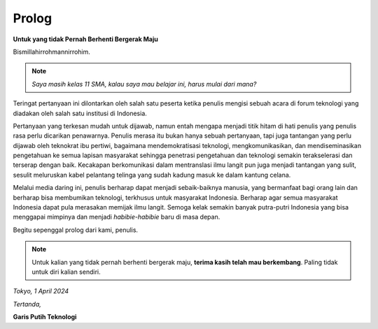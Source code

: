 Prolog
======

**Untuk yang tidak Pernah Berhenti Bergerak Maju**

Bismillahirrohmannirrohim.

.. note::
			*Saya masih kelas 11 SMA, kalau saya mau belajar ini, harus mulai dari mana?*

Teringat pertanyaan ini dilontarkan oleh salah satu peserta ketika penulis mengisi sebuah acara di forum teknologi yang diadakan oleh salah satu institusi di Indonesia.

Pertanyaan yang terkesan mudah untuk dijawab, namun entah mengapa menjadi titik hitam di hati penulis yang penulis rasa perlu dicarikan penawarnya. Penulis merasa itu bukan hanya sebuah pertanyaan, tapi juga tantangan yang perlu dijawab oleh teknokrat ibu pertiwi, bagaimana mendemokratisasi teknologi, mengkomunikasikan, dan mendiseminasikan pengetahuan ke semua lapisan masyarakat sehingga penetrasi pengetahuan dan teknologi semakin terakselerasi dan terserap dengan baik. Kecakapan berkomunikasi dalam mentranslasi ilmu langit pun juga menjadi tantangan yang sulit, sesulit meluruskan kabel pelantang telinga yang sudah kadung masuk ke dalam kantung celana.

Melalui media daring ini, penulis berharap dapat menjadi sebaik-baiknya manusia, yang bermanfaat bagi orang lain dan berharap bisa membumikan teknologi, terkhusus untuk masyarakat Indonesia. Berharap agar semua masyarakat Indonesia dapat pula merasakan memijak ilmu langit. Semoga kelak semakin banyak putra-putri Indonesia yang bisa menggapai mimpinya dan menjadi *habibie-habibie* baru di masa depan. 

Begitu sepenggal prolog dari kami, penulis.

.. note::
			Untuk kalian yang tidak pernah berhenti bergerak maju, **terima kasih telah mau berkembang**. Paling tidak untuk diri kalian sendiri.

*Tokyo, 1 April 2024*

*Tertanda,*


**Garis Putih Teknologi**
